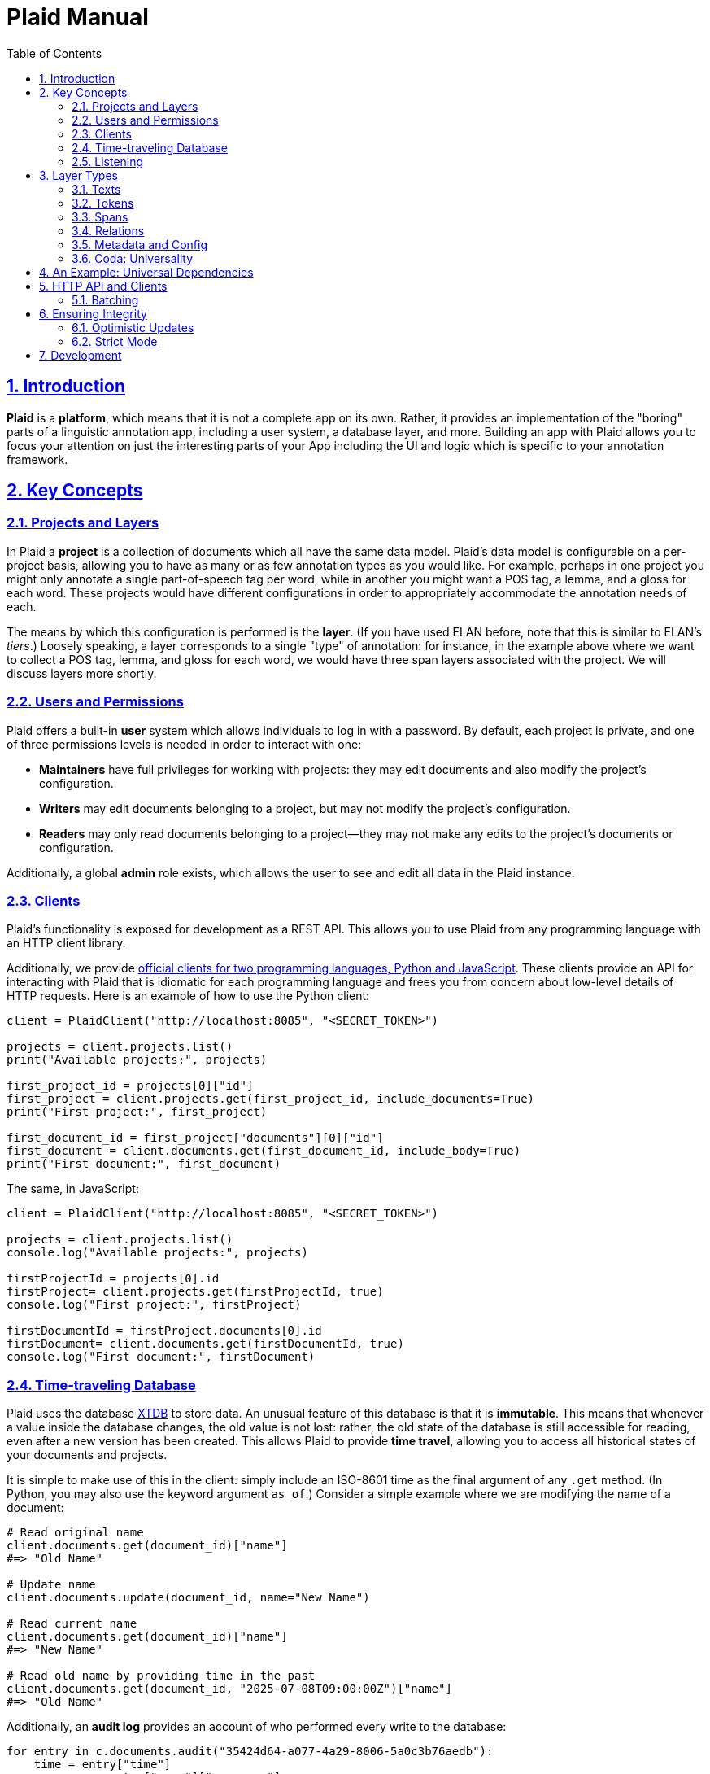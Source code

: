 = Plaid Manual
:lang: en
:encoding: UTF-8
:doctype: book
:toc: left
:toclevels: 3
:sectlinks:
:sectanchors:
:leveloffset: 1
:sectnums:
:hide-uri-scheme: 1
:source-highlighter: coderay

= Introduction

**Plaid** is a **platform**, which means that it is not a complete app on its own.
Rather, it provides an implementation of the "boring" parts of a linguistic annotation app, including a user system, a database layer, and more.
Building an app with Plaid allows you to focus your attention on just the interesting parts of your App including the UI and logic which is specific to your annotation framework.

= Key Concepts

== Projects and Layers
In Plaid a **project** is a collection of documents which all have the same data model.
Plaid's data model is configurable on a per-project basis, allowing you to have as many or as few annotation types as you would like.
For example, perhaps in one project you might only annotate a single part-of-speech tag per word, while in another you might want a POS tag, a lemma, and a gloss for each word.
These projects would have different configurations in order to appropriately accommodate the annotation needs of each.

The means by which this configuration is performed is the **layer**.
(If you have used ELAN before, note that this is similar to ELAN's _tiers_.)
Loosely speaking, a layer corresponds to a single "type" of annotation: for instance, in the example above where we want to collect a POS tag, lemma, and gloss for each word, we would have three span layers associated with the project.
We will discuss layers more shortly.

== Users and Permissions
Plaid offers a built-in **user** system which allows individuals to log in with a password.
By default, each project is private, and one of three permissions levels is needed in order to interact with one:

* **Maintainers** have full privileges for working with projects: they may edit documents and also modify the project's configuration.
* **Writers** may edit documents belonging to a project, but may not modify the project's configuration.
* **Readers** may only read documents belonging to a project--they may not make any edits to the project's documents or configuration.

Additionally, a global **admin** role exists, which allows the user to see and edit all data in the Plaid instance.

== Clients
Plaid's functionality is exposed for development as a REST API.
This allows you to use Plaid from any programming language with an HTTP client library.

Additionally, we provide https://github.com/larc-iu/plaid/tree/master/target/clients[official clients for two programming languages, Python and JavaScript].
These clients provide an API for interacting with Plaid that is idiomatic for each programming language and frees you from concern about low-level details of HTTP requests.
Here is an example of how to use the Python client:

[,python]
----
client = PlaidClient("http://localhost:8085", "<SECRET_TOKEN>")

projects = client.projects.list()
print("Available projects:", projects)

first_project_id = projects[0]["id"]
first_project = client.projects.get(first_project_id, include_documents=True)
print("First project:", first_project)

first_document_id = first_project["documents"][0]["id"]
first_document = client.documents.get(first_document_id, include_body=True)
print("First document:", first_document)
----

The same, in JavaScript:

[,javascript]
----
client = PlaidClient("http://localhost:8085", "<SECRET_TOKEN>")

projects = client.projects.list()
console.log("Available projects:", projects)

firstProjectId = projects[0].id
firstProject= client.projects.get(firstProjectId, true)
console.log("First project:", firstProject)

firstDocumentId = firstProject.documents[0].id
firstDocument= client.documents.get(firstDocumentId, true)
console.log("First document:", firstDocument)
----

== Time-traveling Database
Plaid uses the database http://v1-docs.xtdb.com/[XTDB] to store data.
An unusual feature of this database is that it is **immutable**.
This means that whenever a value inside the database changes, the old value is not lost: rather, the old state of the database is still accessible for reading, even after a new version has been created.
This allows Plaid to provide **time travel**, allowing you to access all historical states of your documents and projects.

It is simple to make use of this in the client: simply include an ISO-8601 time as the final argument of any `.get` method.
(In Python, you may also use the keyword argument `as_of`.)
Consider a simple example where we are modifying the name of a document:

[,python]
----
# Read original name
client.documents.get(document_id)["name"]
#=> "Old Name"

# Update name
client.documents.update(document_id, name="New Name")

# Read current name
client.documents.get(document_id)["name"]
#=> "New Name"

# Read old name by providing time in the past
client.documents.get(document_id, "2025-07-08T09:00:00Z")["name"]
#=> "Old Name"

----

Additionally, an **audit log** provides an account of who performed every write to the database:

[,python]
----
for entry in c.documents.audit("35424d64-a077-4a29-8006-5a0c3b76aedb"):
    time = entry["time"]
    username = entry["user"]["username"]
    description = "; ".join([o["description"] for o in entry["ops"]])
    print(f"{username}, {time}: {description}")

# Output:
# Luke G, 2025-07-05T09:13:39.614Z: Create document "Document 1" in project 0f0f0574-ae5a-4060-814c-c5bbdce14d67
# Luke G, 2025-07-09T20:27:59.611Z: Update document 35424d64-a077-4a29-8006-5a0c3b76aedb name to "New Document Name"
----

== Listening
Plaid offers a simple system for real-time communication on a per-project basis.
This is intended to support two purposes:

* Ad hoc client-to-client features which you will implement on top of this communication channel, such as chat between individual annotators or interaction with non-human clients such as AI models.
* Audit log listening, allowing clients to receive immediate notice whenever a change has been made to any document in the project. (Note that these are sent automatically by Plaid.)

This functionality is exposed in two simple functions in the client.
The `send_message`/`sendMessage` function allows a client to broadcast a message to all clients in the project:

[,python]
----
client.send_message(project_id, {"purpose": "ping", "message": "ping"})
----

Note that the second positional argument, the `body`, can be any JSON value.

On the other end, a client may listen like so.
Note that there are two arguments for the message.
`event_type` is `"message"` for data sent via `send_message`/`sendMessage` by another client, and `"audit-log"` for audit log notifications.
Consider an example of listener setup:

[,python]
----
def on_event(event_type, event_data):
    if event_type == "message":
        sender = event_data["user"]
        time = event_data["time"]
        contents = event_data["data"]
        print(f"User {sender} sent data `{contents}` at {time}")
    elif event_type == "audit-log":
        user = event_data["user"]
        time = event_data["time"]
        op = event_data["ops"][0]
        op_type = op["type"]
        document_id = op["document"]
        description = op["description"]
        print(f"User {user} performed operation `{op_type}` on document {document_id} at {time}: '{description}'")


client.projects.listen(project_id, on_event)
----

After the `send_message` invocation we just saw, this `on_event` function would produce the following output:

----
User user1@example.com sent data `{'purpose': 'ping', 'message': 'ping'}` at 2025-07-09T20:14:36.168Z
----

And suppose that another client executed the following code:

[,python]
----
client.documents.update("35424d64-a077-4a29-8006-5a0c3b76aedb", name="New Document Name")
----

The listener's code above would print this:

----
User user1@example.com performed operation `document:update` on document 35424d64-a077-4a29-8006-5a0c3b76aedb at 2025-07-09T20:27:59.616Z: 'Update document 35424d64-a077-4a29-8006-5a0c3b76aedb name to "New Document Name"'
----

= Layer Types
== Texts
== Tokens
== Spans
== Relations
== Metadata and Config
== Coda: Universality

= An Example: Universal Dependencies

= HTTP API and Clients

== Batching

= Ensuring Integrity

== Optimistic Updates

== Strict Mode


= Development

For information on how to work on **Plaid itself** (not an app which uses Plaid), see link:dev.html[the development  guide].
